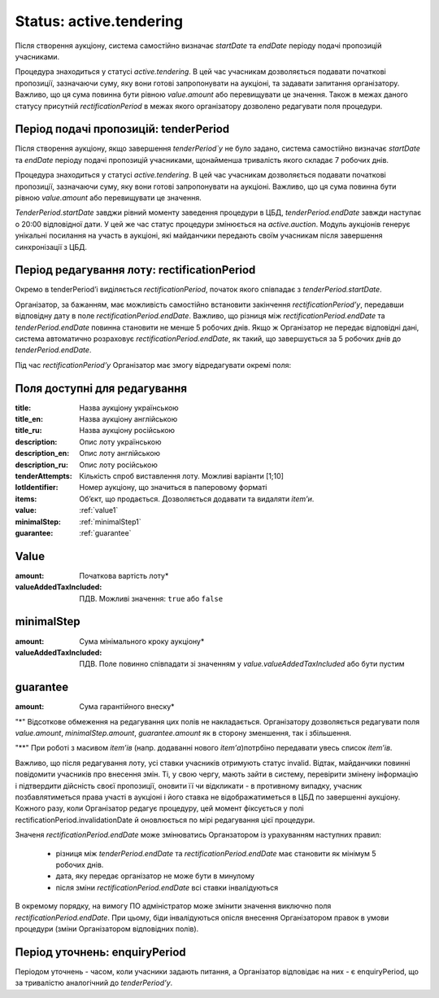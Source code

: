 .. _activetendering:

Status: active.tendering
========================

Після створення аукціону, система самостійно визначає `startDate` та `endDate`  періоду подачі пропозицій учасниками.

Процедура знаходиться у статусі `active.tendering`. В цей час учасникам дозволяється подавати початкові пропозиції, зазначаючи суму, яку вони готові запропонувати на аукціоні, та задавати запитання організатору. Важливо, що ця сума повинна бути рівною `value.amount` або перевищувати це значення. Також в межах даного статусу присутній `rectificationPeriod` в межах якого організатору дозволено редагувати поля процедури.

Період подачі пропозицій: tenderPeriod
--------------------------------------

Після створення аукціону, якщо завершення `tenderPeriod`у` не було задано, система самостійно визначає `startDate` та `endDate`  періоду подачі пропозицій учасниками, щонайменша тривалість якого складає 7 робочих днів. 

Процедура знаходиться у статусі `active.tendering`. В цей час учасникам дозволяється подавати початкові пропозиції, зазначаючи суму, яку вони готові запропонувати на аукціоні. Важливо, що ця сума повинна бути рівною `value.amount` або перевищувати це значення. 

`TenderPeriod.startDate` завджи рівний моменту заведення процедури в ЦБД, `tenderPeriod.endDate` завжди наступає о 20:00 відповідної дати. У цей же час статус процедури змінюється на `active.auction`. Модуль аукціонів генерує унікальні посилання на участь в аукціоні, які майданчики передають своїм учасникам після завершення синхронізації з ЦБД.

Період редагування лоту: rectificationPeriod
--------------------------------------------

Окремо в tenderPeriod’і виділяється `rectificationPeriod`, початок якого співпадає з `tenderPeriod.startDate`. 

Організатор, за бажанням, має можливість самостійно встановити закінчення `rectificationPeriod’у`, передавши відповідну дату в поле `rectificationPeriod.endDate`. Важливо, що різниця між `rectificationPeriod.endDate` та `tenderPeriod.endDate` повинна становити не менше 5 робочих днів. Якщо ж Організатор не передає відповідні дані, система автоматично розраховує `rectificationPeriod.endDate`, як такий, що завершується за 5 робочих днів до `tenderPeriod.endDate`.

Під час `rectificationPeriod’у` Організатор має змогу відредагувати окремі поля:

Поля доступні для редагування
-----------------------------

:title:
  Назва аукціону українською

:title_en:
  Назва аукціону англійською

:title_ru:
  Назва аукціону російською

:description:
  Опис лоту українською

:description_en:
  Опис лоту англійською

:description_ru:
  Опис лоту російською

:tenderAttempts:
  Кількість спроб виставлення лоту. Можливі варіанти [1;10]

:lotIdentifier:
  Номер аукціону, що значиться в паперовому форматі

:items:
  Об’єкт, що продається. Дозволяється додавати та видаляти `item’и`.

:value:
  :ref:`value1`

:minimalStep:
  :ref:`minimalStep1`

:guarantee:
  :ref:`guarantee`

.. _value1:

Value
-----

:amount:
  Початкова вартість лоту*

:valueAddedTaxIncluded:
  ПДВ. Можливі значення: ``true`` або ``false``

.. _minimalStep1:

minimalStep
-----------

:amount:
  Сума мінімального кроку аукціону*

:valueAddedTaxIncluded:
  ПДВ. Поле повинно співпадати зі значенням у `value.valueAddedTaxIncluded` або бути пустим

.. _guarantee:

guarantee
---------

:amount:
  Сума гарантійного внеску*

"*" Відсоткове обмеження на редагування цих полів не накладається. Організатору дозволяється редагувати поля `value.amount`, `minimalStep.amount`, `guarantee.amount` як в сторону зменшення, так і збільшення.

"**" При роботі з масивом `item’ів` (напр. додаванні нового `item’а`)потрбіно передавати увесь список `item’ів`.

Важливо, що після редагування лоту, усі ставки учасників отримують статус invalid. Відтак, майданчики повинні повідомити учасників про внесення змін. Ті, у свою чергу, мають зайти в систему, перевірити змінену інформацію і підтвердити дійсність своєї пропозиції, оновити її чи відкликати - в противному випадку, учасник позбавлятиметься права участі в аукціоні і його ставка не відображатиметься в ЦБД по завершенні аукціону. Кожного разу, коли Організатор редагує процедуру, цей момент фіксується у полі rectificationPeriod.invalidationDate й оновлюється по мірі редагування цієї процедури. 

Значеня `rectificationPeriod.endDate` може змінюватись Органзатором із урахуванням наступних правил:

 * різниця між `tenderPeriod.endDate` та `rectificationPeriod.endDate` має становити як мінімум 5 робочих днів.
 * дата, яку передає організатор не може бути в минулому 
 * після зміни `rectificationPeriod.endDate` всі ставки інвалідуються

В окремому порядку, на вимогу ПО адміністратор може змінити значення виключно поля `rectificationPeriod.endDate`. При цьому, біди інвалідуються опісля внесення Організатором правок в умови процедури (зміни Організатором відповідних полів). 

.. _enquiryPeriod:

Період уточнень: enquiryPeriod
------------------------------

Періодом уточнень - часом, коли учасники задають питання, а Організатор відповідає на них - є enquiryPeriod, що за тривалістю аналогічний до  `tenderPeriod’у`.
